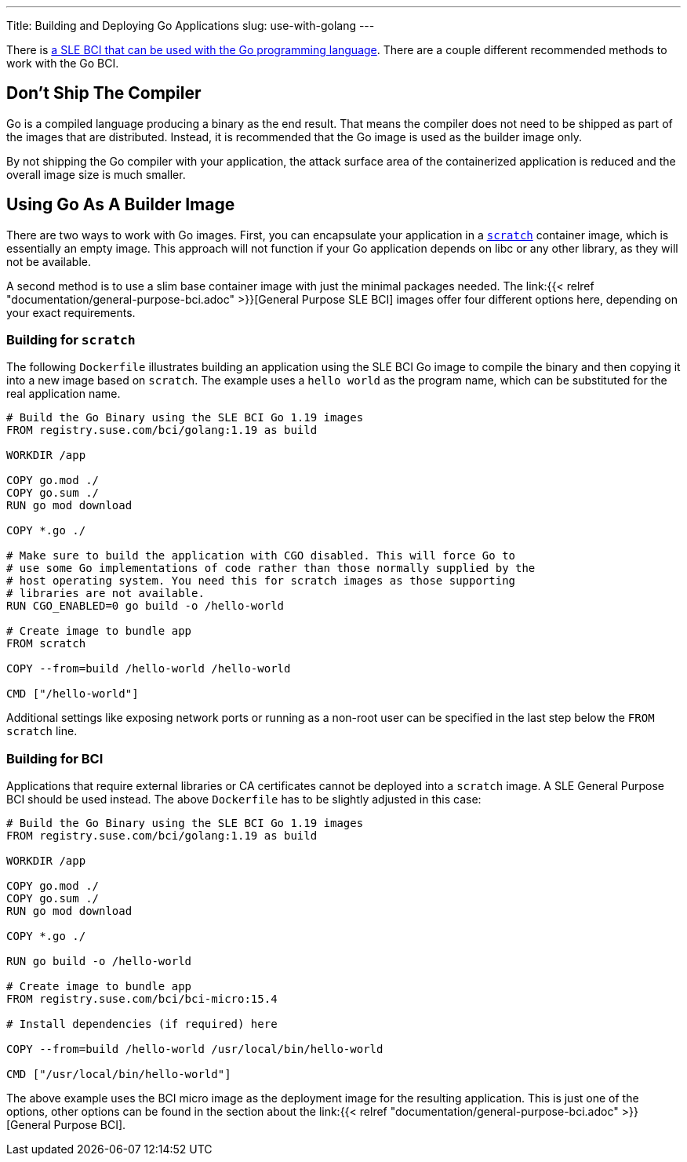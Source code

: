 ---
Title: Building and Deploying Go Applications
slug: use-with-golang
---

There is https://registry.suse.com/static/bci/golang/index.html[a SLE
BCI that can be used with the Go programming language]. There are a
couple different recommended methods to work with the Go BCI.

== Don't Ship The Compiler

Go is a compiled language producing a binary as the end result. That
means the compiler does not need to be shipped as part of the images
that are distributed. Instead, it is recommended that the Go image is
used as the builder image only.

By not shipping the Go compiler with your application, the attack
surface area of the containerized application is reduced and the
overall image size is much smaller.

== Using Go As A Builder Image

There are two ways to work with Go images. First, you can encapsulate
your application in a https://hub.docker.com/_/scratch/[`scratch`]
container image, which is essentially an empty image. This approach
will not function if your Go application depends on libc or any other
library, as they will not be available.

A second method is to use a slim base container image with just the
minimal packages needed. The link:{{< relref
"documentation/general-purpose-bci.adoc" >}}[General Purpose SLE BCI]
images offer four different options here, depending on your exact
requirements.

=== Building for `scratch`

The following `Dockerfile` illustrates building an application using
the SLE BCI Go image to compile the binary and then copying it into a
new image based on `scratch`. The example uses a `hello world`
as the program name, which can be substituted for the real application
name.

[source,docker]
----
# Build the Go Binary using the SLE BCI Go 1.19 images
FROM registry.suse.com/bci/golang:1.19 as build

WORKDIR /app

COPY go.mod ./
COPY go.sum ./
RUN go mod download

COPY *.go ./

# Make sure to build the application with CGO disabled. This will force Go to
# use some Go implementations of code rather than those normally supplied by the
# host operating system. You need this for scratch images as those supporting
# libraries are not available.
RUN CGO_ENABLED=0 go build -o /hello-world

# Create image to bundle app
FROM scratch

COPY --from=build /hello-world /hello-world

CMD ["/hello-world"]
----

Additional settings like exposing network ports or running as a
non-root user can be specified in the last step below the `FROM
scratch` line.

=== Building for BCI

Applications that require external libraries or CA certificates cannot
be deployed into a `scratch` image. A SLE General Purpose BCI should
be used instead. The above `Dockerfile` has to be slightly adjusted
in this case:

[source,docker]
----
# Build the Go Binary using the SLE BCI Go 1.19 images
FROM registry.suse.com/bci/golang:1.19 as build

WORKDIR /app

COPY go.mod ./
COPY go.sum ./
RUN go mod download

COPY *.go ./

RUN go build -o /hello-world

# Create image to bundle app
FROM registry.suse.com/bci/bci-micro:15.4

# Install dependencies (if required) here

COPY --from=build /hello-world /usr/local/bin/hello-world

CMD ["/usr/local/bin/hello-world"]
----

The above example uses the BCI micro image as the deployment image for
the resulting application. This is just one of the options, other
options can be found in the section about the link:{{< relref
"documentation/general-purpose-bci.adoc" >}}[General Purpose BCI].
